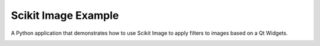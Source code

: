 Scikit Image Example
====================

A Python application that demonstrates how to use Scikit Image
to apply filters to images based on a Qt Widgets.

.. image:: scikit.png
   :width: 400
   :alt: Scikit Image Screenshot
